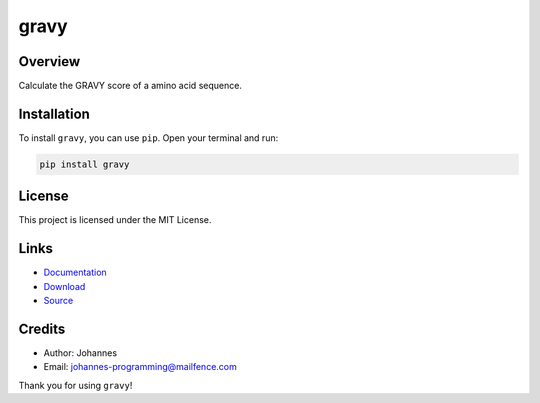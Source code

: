 =====
gravy
=====

Overview
--------

Calculate the GRAVY score of a amino acid sequence.

Installation
------------

To install ``gravy``, you can use ``pip``. Open your terminal and run:

.. code-block:: bash

    pip install gravy

License
-------

This project is licensed under the MIT License.

Links
-----

* `Documentation <https://pypi.org/project/gravy>`_
* `Download <https://pypi.org/project/gravy/#files>`_
* `Source <https://github.com/johannes-programming/gravy>`_

Credits
-------

* Author: Johannes
* Email: johannes-programming@mailfence.com

Thank you for using ``gravy``!